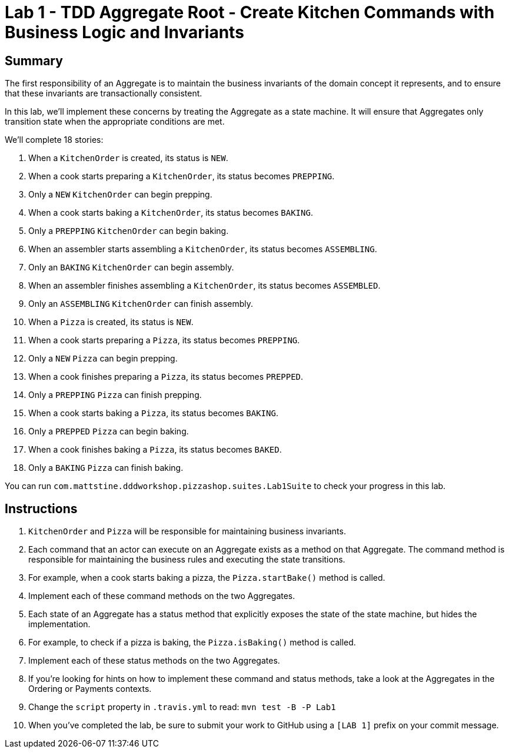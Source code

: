 = Lab 1 - TDD Aggregate Root - Create Kitchen Commands with Business Logic and Invariants

== Summary

The first responsibility of an Aggregate is to maintain the business invariants of the domain concept it represents, and to ensure that these invariants are transactionally consistent.

In this lab, we'll implement these concerns by treating the Aggregate as a state machine. It will ensure that Aggregates only transition state when the appropriate conditions are met.

We'll complete 18 stories:

. When a `KitchenOrder` is created, its status is `NEW`.
. When a cook starts preparing a `KitchenOrder`, its status becomes `PREPPING`.
. Only a `NEW` `KitchenOrder` can begin prepping.
. When a cook starts baking a `KitchenOrder`, its status becomes `BAKING`.
. Only a `PREPPING` `KitchenOrder` can begin baking.
. When an assembler starts assembling a `KitchenOrder`, its status becomes `ASSEMBLING`.
. Only an `BAKING` `KitchenOrder` can begin assembly.
. When an assembler finishes assembling a `KitchenOrder`, its status becomes `ASSEMBLED`.
. Only an `ASSEMBLING` `KitchenOrder` can finish assembly.
. When a `Pizza` is created, its status is `NEW`.
. When a cook starts preparing a `Pizza`, its status becomes `PREPPING`.
. Only a `NEW` `Pizza` can begin prepping.
. When a cook finishes preparing a `Pizza`, its status becomes `PREPPED`.
. Only a `PREPPING` `Pizza` can finish prepping.
. When a cook starts baking a `Pizza`, its status becomes `BAKING`.
. Only a `PREPPED` `Pizza` can begin baking.
. When a cook finishes baking a `Pizza`, its status becomes `BAKED`.
. Only a `BAKING` `Pizza` can finish baking.

You can run `com.mattstine.dddworkshop.pizzashop.suites.Lab1Suite` to check your progress in this lab.

== Instructions

. `KitchenOrder` and `Pizza` will be responsible for maintaining business invariants.

. Each command that an actor can execute on an Aggregate exists as a method on  that Aggregate. The command method is responsible for maintaining the business rules and executing the state transitions.

. For example, when a cook starts baking a pizza, the `Pizza.startBake()` method is called.

. Implement each of these command methods on the two Aggregates.

. Each state of an Aggregate has a status method that explicitly exposes the state of the state machine, but hides the implementation.

. For example, to check if a pizza is baking, the `Pizza.isBaking()` method is called.

. Implement each of these status methods on the two Aggregates.

. If you're looking for hints on how to implement these command and status methods, take a look at the Aggregates in the Ordering or Payments contexts.

. Change the `script` property in `.travis.yml` to read: `mvn test -B -P Lab1`

. When you've completed the lab, be sure to submit your work to GitHub using a `[LAB 1]` prefix on your commit message.
